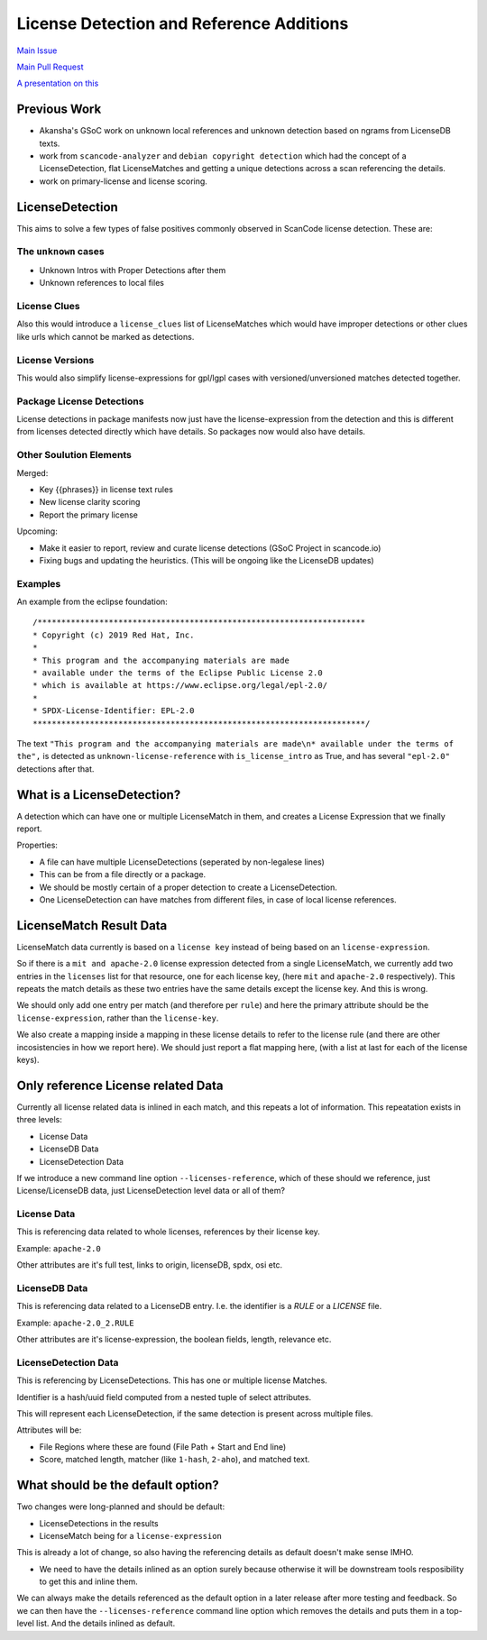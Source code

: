 License Detection and Reference Additions
=========================================

`Main Issue <https://github.com/nexB/scancode-toolkit/issues/2878>`_

`Main Pull Request <https://github.com/nexB/scancode-toolkit/pull/2961>`_

`A presentation on this <https://github.com/nexB/scancode-toolkit/issues/2878#issuecomment-1079639973>`_


Previous Work
-------------

- Akansha's GSoC work on unknown local references and unknown detection
  based on ngrams from LicenseDB texts.

- work from ``scancode-analyzer`` and ``debian copyright detection``
  which had the concept of a LicenseDetection, flat LicenseMatches and
  getting a unique detections across a scan referencing the details.

- work on primary-license and license scoring.

LicenseDetection
----------------

This aims to solve a few types of false positives commonly observed in
ScanCode license detection. These are:

The ``unknown`` cases
^^^^^^^^^^^^^^^^^^^^^

- Unknown Intros with Proper Detections after them
- Unknown references to local files

License Clues
^^^^^^^^^^^^^

Also this would introduce a ``license_clues`` list of LicenseMatches
which would have improper detections or other clues like urls which
cannot be marked as detections.

License Versions
^^^^^^^^^^^^^^^^

This would also simplify license-expressions for gpl/lgpl cases
with versioned/unversioned matches detected together.

Package License Detections
^^^^^^^^^^^^^^^^^^^^^^^^^^

License detections in package manifests now just have the license-expression
from the detection and this is different from licenses detected directly which
have details. So packages now would also have details.

Other Soulution Elements
^^^^^^^^^^^^^^^^^^^^^^^^

Merged:

- Key {{phrases}} in license text rules
- New license clarity scoring
- Report the primary license

Upcoming:

- Make it easier to report, review and curate license detections
  (GSoC Project in scancode.io)

- Fixing bugs and updating the heuristics.
  (This will be ongoing like the LicenseDB updates)

Examples
^^^^^^^^

An example from the eclipse foundation::

 /*********************************************************************
 * Copyright (c) 2019 Red Hat, Inc.
 *
 * This program and the accompanying materials are made
 * available under the terms of the Eclipse Public License 2.0
 * which is available at https://www.eclipse.org/legal/epl-2.0/
 *
 * SPDX-License-Identifier: EPL-2.0
 **********************************************************************/


The text ``"This program and the accompanying materials are made\n* available under the terms
of the",`` is detected as ``unknown-license-reference`` with ``is_license_intro`` as True,
and has several ``"epl-2.0"`` detections after that.

What is a LicenseDetection?
---------------------------

A detection which can have one or multiple LicenseMatch in them,
and creates a License Expression that we finally report.

Properties:

- A file can have multiple LicenseDetections (seperated by non-legalese lines)
- This can be from a file directly or a package.
- We should be mostly certain of a proper detection to create a LicenseDetection.
- One LicenseDetection can have matches from different files, in case of local license
  references.


LicenseMatch Result Data
------------------------

LicenseMatch data currently is based on a ``license key`` instead of being based
on an ``license-expression``.

So if there is a ``mit and apache-2.0`` license expression detected from a single
LicenseMatch, we currently add two entries in the ``licenses`` list for that
resource, one for each license key, (here ``mit`` and ``apache-2.0`` respectively).
This repeats the match details as these two entries have the same details except the
license key. And this is wrong.

We should only add one entry per match (and therefore per ``rule``) and here the
primary attribute should be the ``license-expression``, rather than the ``license-key``.

We also create a mapping inside a mapping in these license details to refer to the
license rule (and there are other incosistencies in how we report here). We should
just report a flat mapping here, (with a list at last for each of the license keys).


Only reference License related Data
-----------------------------------

Currently all license related data is inlined in each match, and this repeats
a lot of information. This repeatation exists in three levels:

- License Data
- LicenseDB Data
- LicenseDetection Data

If we introduce a new command line option ``--licenses-reference``, which of these
should we reference, just License/LicenseDB data, just LicenseDetection level data
or all of them?

License Data
^^^^^^^^^^^^

This is referencing data related to whole licenses, references by their license key.

Example: ``apache-2.0``

Other attributes are it's full test, links to origin, licenseDB, spdx, osi etc.


LicenseDB Data
^^^^^^^^^^^^^^

This is referencing data related to a LicenseDB entry.
I.e. the identifier is a `RULE` or a `LICENSE` file.

Example: ``apache-2.0_2.RULE``

Other attributes are it's license-expression, the boolean fields, length, relevance etc.


LicenseDetection Data
^^^^^^^^^^^^^^^^^^^^^

This is referencing by LicenseDetections. This has one or multiple license Matches.

Identifier is a hash/uuid field computed from a nested tuple of select attributes.

This will represent each LicenseDetection, if the same detection is present across multiple files.

Attributes will be:

- File Regions where these are found (File Path + Start and End line)
- Score, matched length, matcher (like ``1-hash``, ``2-aho``), and matched text.


What should be the default option?
----------------------------------

Two changes were long-planned and should be default:

- LicenseDetections in the results
- LicenseMatch being for a ``license-expression``

This is already a lot of change, so also having the referencing details as default doesn't
make sense IMHO.

- We need to have the details inlined as an option surely because otherwise it will be downstream
  tools resposibility to get this and inline them.

We can always make the details referenced as the default option in a later release after more
testing and feedback. So we can then have the ``--licenses-reference`` command line option
which removes the details and puts them in a top-level list. And the details inlined as
default.
